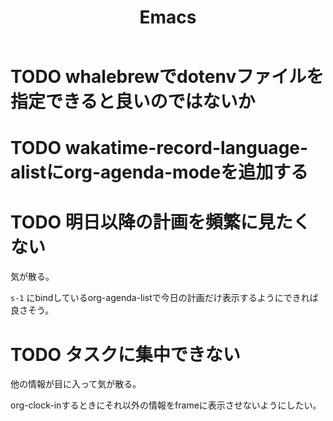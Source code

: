 #+TITLE: Emacs
#+CATEGORY: Emacs
#+PROPERTY: Effort_ALL 5 13 21 34 55 89 144 233 377 610 987

* TODO whalebrewでdotenvファイルを指定できると良いのではないか
:PROPERTIES:
:Effort:   55
:END:

* TODO wakatime-record-language-alistにorg-agenda-modeを追加する
:PROPERTIES:
:Effort:   5
:END:

* TODO 明日以降の計画を頻繁に見たくない
:PROPERTIES:
:Effort:   21
:END:

気が散る。

=s-1= にbindしているorg-agenda-listで今日の計画だけ表示するようにできれば良さそう。

* TODO タスクに集中できない
:PROPERTIES:
:Effort:   21
:END:

他の情報が目に入って気が散る。

org-clock-inするときにそれ以外の情報をframeに表示させないようにしたい。
